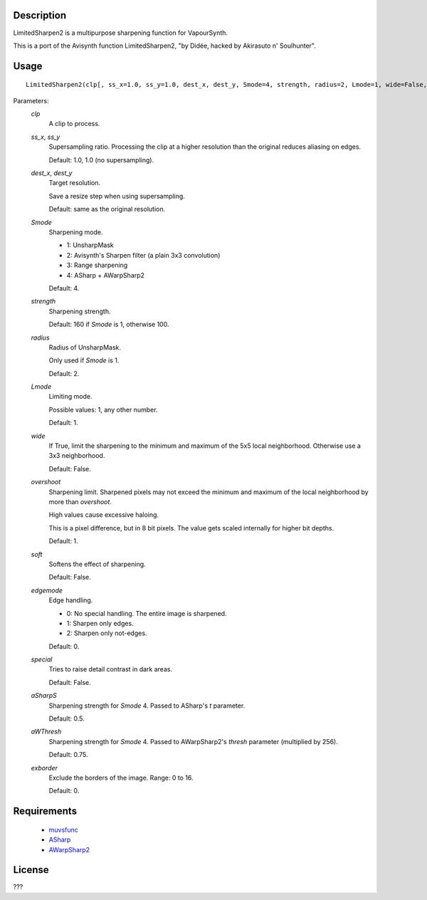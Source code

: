 Description
===========

LimitedSharpen2 is a multipurpose sharpening function for VapourSynth.

This is a port of the Avisynth function LimitedSharpen2, "by Didée, hacked by Akirasuto n' Soulhunter".


Usage
=====
::

    LimitedSharpen2(clp[, ss_x=1.0, ss_y=1.0, dest_x, dest_y, Smode=4, strength, radius=2, Lmode=1, wide=False, overshoot=1, soft=False, edgemode=0, special=False, aSharpS=0.5, aWThresh=0.75, exborder=0])


Parameters:
    *clp*
        A clip to process.
        
    *ss_x*, *ss_y*
        Supersampling ratio. Processing the clip at a higher resolution than the original reduces aliasing on edges.
        
        Default: 1.0, 1.0 (no supersampling).
        
    *dest_x*, *dest_y*
        Target resolution.
        
        Save a resize step when using supersampling.
        
        Default: same as the original resolution.
        
    *Smode*
        Sharpening mode.
        
        * 1: UnsharpMask
        * 2: Avisynth's Sharpen filter (a plain 3x3 convolution)
        * 3: Range sharpening
        * 4: ASharp + AWarpSharp2
        
        Default: 4.
        
    *strength*
        Sharpening strength.
        
        Default: 160 if *Smode* is 1, otherwise 100.
    
    *radius*
        Radius of UnsharpMask.
        
        Only used if *Smode* is 1.
        
        Default: 2.
        
    *Lmode*
        Limiting mode.
        
        Possible values: 1, any other number.
        
        Default: 1.
        
    *wide*
        If True, limit the sharpening to the minimum and maximum of the 5x5 local neighborhood. Otherwise use a 3x3 neighborhood.
        
        Default: False.
        
    *overshoot*
        Sharpening limit. Sharpened pixels may not exceed the minimum and maximum of the local neighborhood by more than *overshoot*.
        
        High values cause excessive haloing.
        
        This is a pixel difference, but in 8 bit pixels. The value gets scaled internally for higher bit depths.
        
        Default: 1.
        
    *soft*
        Softens the effect of sharpening.
        
        Default: False.
        
    *edgemode*
        Edge handling.
        
        * 0: No special handling. The entire image is sharpened.
        * 1: Sharpen only edges.
        * 2: Sharpen only not-edges.
        
        Default: 0.
        
    *special*
        Tries to raise detail contrast in dark areas.
        
        Default: False.
        
    *aSharpS*
        Sharpening strength for *Smode* 4. Passed to ASharp's *t* parameter.
        
        Default: 0.5.
        
    *aWThresh*
        Sharpening strength for *Smode* 4. Passed to AWarpSharp2's *thresh* parameter (multiplied by 256).
        
        Default: 0.75.
        
    *exborder*
        Exclude the borders of the image. Range: 0 to 16.
        
        Default: 0.


Requirements
============

   * `muvsfunc          <https://github.com/WolframRhodium/muvsfunc>`_
   * `ASharp            <https://github.com/dubhater/vapoursynth-asharp>`_
   * `AWarpSharp2       <https://github.com/dubhater/vapoursynth-awarpsharp2>`_


License
=======

???
